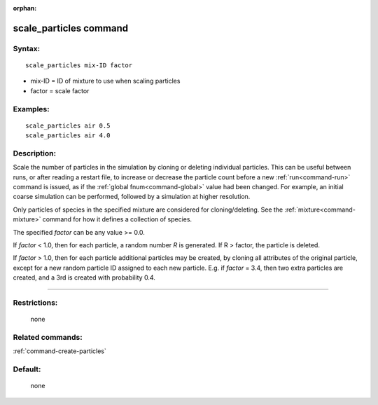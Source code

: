 :orphan:

.. index:: scale_particles



.. _command-scale-particles:

#######################
scale_particles command
#######################


*******
Syntax:
*******

::

   scale_particles mix-ID factor 

-  mix-ID = ID of mixture to use when scaling particles
-  factor = scale factor

*********
Examples:
*********

::

   scale_particles air 0.5
   scale_particles air 4.0 

************
Description:
************

Scale the number of particles in the simulation by cloning or deleting
individual particles. This can be useful between runs, or after reading
a restart file, to increase or decrease the particle count before a new
:ref:`run<command-run>` command is issued, as if the :ref:`global fnum<command-global>` value had been changed. For example, an initial
coarse simulation can be performed, followed by a simulation at higher
resolution.

Only particles of species in the specified mixture are considered for
cloning/deleting. See the :ref:`mixture<command-mixture>` command for how it
defines a collection of species.

The specified *factor* can be any value >= 0.0.

If *factor* < 1.0, then for each particle, a random number *R* is
generated. If R > factor, the particle is deleted.

If *factor* > 1.0, then for each particle additional particles may be
created, by cloning all attributes of the original particle, except for
a new random particle ID assigned to each new particle. E.g. if *factor*
= 3.4, then two extra particles are created, and a 3rd is created with
probability 0.4.

--------------

*************
Restrictions:
*************
 none

*****************
Related commands:
*****************

:ref:`command-create-particles`

********
Default:
********
 none
